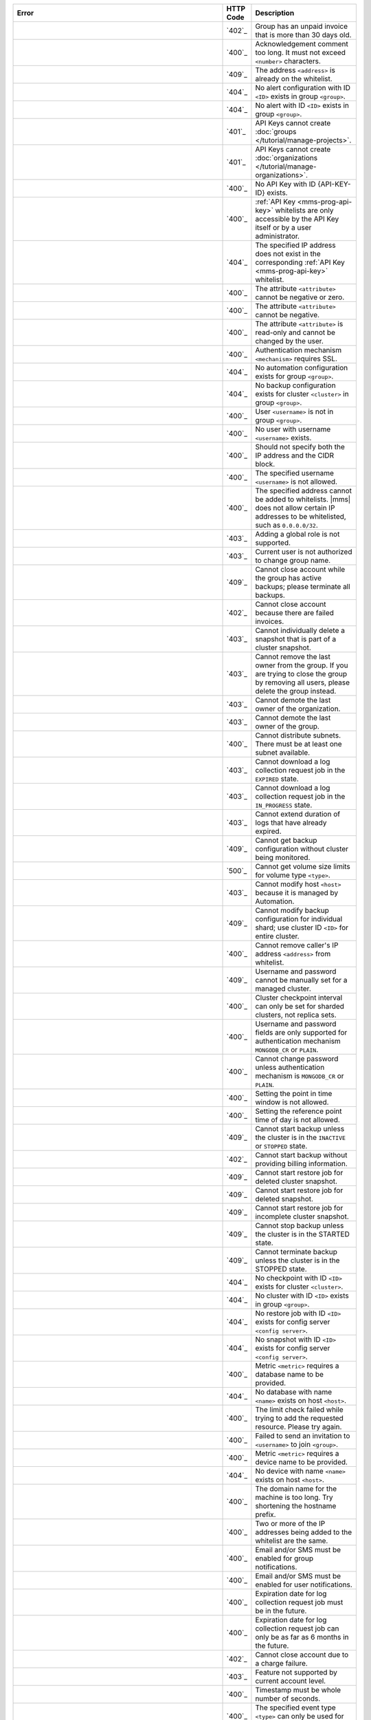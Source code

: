 .. list-table::
   :header-rows: 1
   :widths: 60 8 30

   * - Error
     - HTTP Code
     - Description

   * - .. apierror:: ACCOUNT_SUSPENDED
     - `402`_
     - Group has an unpaid invoice that is more than 30 days old.

   * - .. apierror:: ACKNOWLEDGEMENT_COMMENT_TOO_LONG
     - `400`_
     - Acknowledgement comment too long. It must not exceed
       ``<number>`` characters.

   * - .. apierror:: ADDRESS_ALREADY_IN_WHITELIST
     - `409`_
     - The address ``<address>`` is already on the whitelist.

   * - .. apierror:: ALERT_CONFIG_NOT_FOUND
     - `404`_
     - No alert configuration with ID ``<ID>`` exists in group
       ``<group>``.

   * - .. apierror:: ALERT_NOT_FOUND
     - `404`_
     - No alert with ID ``<ID>`` exists in group ``<group>``.

   * - .. apierror:: API_KEY_CANNOT_CREATE_GROUP
     - `401`_
     - API Keys cannot create :doc:`groups
       </tutorial/manage-projects>`.

   * - .. apierror:: API_KEY_CANNOT_CREATE_ORG
     - `401`_
     - API Keys cannot create :doc:`organizations
       </tutorial/manage-organizations>`.

   * - .. apierror:: API_KEY_NOT_FOUND
     - `400`_
     - No API Key with ID {API-KEY-ID} exists.

   * - .. apierror:: API_KEY_WHITELIST_ACCESS_DENIED
     - `400`_
     - :ref:`API Key <mms-prog-api-key>` whitelists are only
       accessible by the API Key itself or by a user administrator.

   * - .. apierror:: API_KEY_WHITELIST_NOT_FOUND
     - `404`_
     - The specified IP address does not exist in the
       corresponding :ref:`API Key <mms-prog-api-key>` whitelist.

   * - .. apierror:: ATTRIBUTE_NEGATIVE_OR_ZERO
     - `400`_
     - The attribute ``<attribute>`` cannot be negative or zero.

   * - .. apierror:: ATTRIBUTE_NEGATIVE
     - `400`_
     - The attribute ``<attribute>`` cannot be negative.

   * - .. apierror:: ATTRIBUTE_READ_ONLY
     - `400`_
     - The attribute ``<attribute>`` is read-only and cannot be
       changed by the user.

   * - .. apierror:: AUTH_MECHANISM_REQUIRES_SSL
     - `400`_
     - Authentication mechanism ``<mechanism>`` requires SSL.

   * - .. apierror:: AUTOMATION_CONFIG_NOT_FOUND
     - `404`_
     - No automation configuration exists for group ``<group>``.

   * - .. apierror:: BACKUP_CONFIG_NOT_FOUND
     - `404`_
     - No backup configuration exists for cluster ``<cluster>`` in
       group ``<group>``.

   * - .. apierror:: BAD_USERNAME_IN_GROUP_REF
     - `400`_
     - User ``<username>`` is not in group ``<group>``.

   * - .. apierror:: BAD_USERNAME_REF
     - `400`_
     - No user with username ``<username>`` exists.

   * - .. apierror:: BAD_WHITELIST_ADD_REQUEST
     - `400`_
     - Should not specify both the IP address and the CIDR block.

   * - .. apierror:: BLOCKED_USERNAME
     - `400`_
     - The specified username ``<username>`` is not allowed.

   * - .. apierror:: CANNOT_ADD_IP_ADDRESS_TO_API_KEY_WHITELIST
     - `400`_
     - The specified address cannot be added to whitelists.
       |mms| does not allow certain IP addresses to be
       whitelisted, such as ``0.0.0.0/32``.

   * - .. apierror:: CANNOT_ADD_GLOBAL_ROLE
     - `403`_
     - Adding a global role is not supported.

   * - .. apierror:: CANNOT_CHANGE_GROUP_NAME
     - `403`_
     - Current user is not authorized to change group name.

   * - .. apierror:: CANNOT_CLOSE_ACCOUNT_ACTIVE_BACKUP
     - `409`_
     - Cannot close account while the group has active backups;
       please terminate all backups.

   * - .. apierror:: CANNOT_CLOSE_ACCOUNT_FAILED_INVOICES
     - `402`_
     - Cannot close account because there are failed invoices.

   * - .. apierror:: CANNOT_DELETE_FROM_CLUSTER_SNAPSHOT
     - `403`_
     - Cannot individually delete a snapshot that is part of a
       cluster snapshot.

   * - .. apierror:: CANNOT_DELETE_LAST_OWNER
     - `403`_
     - Cannot remove the last owner from the group. If you are
       trying to close the group by removing all users, please
       delete the group instead.

   * - .. apierror:: CANNOT_DEMOTE_LAST_ORG_OWNER
     - `403`_
     - Cannot demote the last owner of the organization.

   * - .. apierror:: CANNOT_DEMOTE_LAST_OWNER
     - `403`_
     - Cannot demote the last owner of the group.

   * - .. apierror:: CANNOT_DISTRIBUTE_SUBNETS
     - `400`_
     - Cannot distribute subnets. There must be at least one subnet
       available.

   * - .. apierror:: CANNOT_DOWNLOAD_EXPIRED_JOB
     - `403`_
     - Cannot download a log collection request job in the
       ``EXPIRED`` state.

   * - .. apierror:: CANNOT_DOWNLOAD_JOB_IN_PROGRESS
     - `403`_
     - Cannot download a log collection request job in the
       ``IN_PROGRESS`` state.

   * - .. apierror:: CANNOT_EXTEND_EXPIRED_JOB
     - `403`_
     - Cannot extend duration of logs that have already expired.

   * - .. apierror:: CANNOT_GET_BACKUP_CONFIG_INVALID_STATE
     - `409`_
     - Cannot get backup configuration without cluster being
       monitored.

   * - .. apierror:: CANNOT_GET_VOLUME_SIZE_LIMITS
     - `500`_
     - Cannot get volume size limits for volume type ``<type>``.

   * - .. apierror:: CANNOT_MODIFY_MANAGED_HOST
     - `403`_
     - Cannot modify host ``<host>`` because it is managed by
       Automation.

   * - .. apierror:: CANNOT_MODIFY_SHARD_BACKUP_CONFIG
     - `409`_
     - Cannot modify backup configuration for individual shard; use
       cluster ID ``<ID>`` for entire cluster.

   * - .. apierror:: CANNOT_REMOVE_CALLER_FROM_WHITELIST
     - `400`_
     - Cannot remove caller's IP address ``<address>`` from
       whitelist.

   * - .. apierror:: CANNOT_SET_BACKUP_AUTH_FOR_MANAGED_CLUSTER
     - `409`_
     - Username and password cannot be manually set for a managed
       cluster.

   * - .. apierror:: CANNOT_SET_CLUSTER_CHECKPOINT_INTERVAL_FOR_REPLICA_SET
     - `400`_
     - Cluster checkpoint interval can only be set for sharded
       clusters, not replica sets.

   * - .. apierror:: CANNOT_SET_CREDENTIALS_FOR_AUTH_MECHANISM
     - `400`_
     - Username and password fields are only supported for
       authentication mechanism ``MONGODB_CR`` or ``PLAIN``.

   * - .. apierror:: CANNOT_SET_PASSWORD_FOR_AUTH_MECHANISM
     - `400`_
     - Cannot change password unless authentication mechanism is
       ``MONGODB_CR`` or ``PLAIN``.

   * - .. apierror:: CANNOT_SET_POINT_IN_TIME_WINDOW
     - `400`_
     - Setting the point in time window is not allowed.

   * - .. apierror:: CANNOT_SET_REF_TIME_OF_DAY
     - `400`_
     - Setting the reference point time of day is not allowed.

   * - .. apierror:: CANNOT_START_BACKUP_INVALID_STATE
     - `409`_
     - Cannot start backup unless the cluster is in the ``INACTIVE``
       or ``STOPPED`` state.

   * - .. apierror:: CANNOT_START_BACKUP_NO_BILLING_INFO
     - `402`_
     - Cannot start backup without providing billing information.

   * - .. apierror:: CANNOT_START_RESTORE_JOB_FOR_DELETED_CLUSTER_SNAPSHOT
     - `409`_
     - Cannot start restore job for deleted cluster snapshot.

   * - .. apierror:: CANNOT_START_RESTORE_JOB_FOR_DELETED_SNAPSHOT
     - `409`_
     - Cannot start restore job for deleted snapshot.

   * - .. apierror:: CANNOT_START_RESTORE_JOB_FOR_INCOMPLETE_CLUSTER_SNAPSHOT
     - `409`_
     - Cannot start restore job for incomplete cluster snapshot.

   * - .. apierror:: CANNOT_STOP_BACKUP_INVALID_STATE
     - `409`_
     - Cannot stop backup unless the cluster is in the STARTED
       state.

   * - .. apierror:: CANNOT_TERMINATE_BACKUP_INVALID_STATE
     - `409`_
     - Cannot terminate backup unless the cluster is in the STOPPED
       state.

   * - .. apierror:: CHECKPOINT_NOT_FOUND
     - `404`_
     - No checkpoint with ID ``<ID>`` exists for cluster
       ``<cluster>``.

   * - .. apierror:: CLUSTER_NOT_FOUND
     - `404`_
     - No cluster with ID ``<ID>`` exists in group ``<group>``.

   * - .. apierror:: CONFIG_RESTORE_JOB_NOT_FOUND
     - `404`_
     - No restore job with ID ``<ID>`` exists for config server
       ``<config server>``.

   * - .. apierror:: CONFIG_SNAPSHOT_NOT_FOUND
     - `404`_
     - No snapshot with ID ``<ID>`` exists for config server
       ``<config server>``.

   * - .. apierror:: DATABASE_NAME_REQUIRED
     - `400`_
     - Metric ``<metric>`` requires a database name to be provided.

   * - .. apierror:: DATABASE_NOT_FOUND
     - `404`_
     - No database with name ``<name>`` exists on host ``<host>``.

   * - .. apierror:: DEFAULT_CONFIG_LIMIT_EXCEPTION
     - `400`_
     - The limit check failed while trying to add the requested
       resource. Please try again.

   * - .. apierror:: DEFAULT_INVITATION_EXCEPTION
     - `400`_
     - Failed to send an invitation to ``<username>`` to join
       ``<group>``.

   * - .. apierror:: DEVICE_NAME_REQUIRED
     - `400`_
     - Metric ``<metric>`` requires a device name to be provided.

   * - .. apierror:: DEVICE_NOT_FOUND
     - `404`_
     - No device with name ``<name>`` exists on host ``<host>``.

   * - .. apierror:: DOMAIN_NAME_TOO_LONG
     - `400`_
     - The domain name for the machine is too long. Try shortening
       the hostname prefix.

   * - .. apierror:: DUPLICATE_ADDRESSES_IN_INPUT
     - `400`_
     - Two or more of the IP addresses being added to the whitelist
       are the same.

   * - .. apierror:: EMAIL_OR_SMS_REQUIRED_FOR_GROUP_NOTIFICATION
     - `400`_
     - Email and/or SMS must be enabled for group notifications.

   * - .. apierror:: EMAIL_OR_SMS_REQUIRED_FOR_USER_NOTIFICATION
     - `400`_
     - Email and/or SMS must be enabled for user notifications.

   * - .. apierror:: EXPIRATION_DATE_MUST_BE_IN_FUTURE
     - `400`_
     - Expiration date for log collection request job must be in
       the future.

   * - .. apierror:: EXPIRATION_DATE_TOO_DISTANT
     - `400`_
     - Expiration date for log collection request job can only be as
       far as 6 months in the future.

   * - .. apierror:: FAILED_TO_CLOSE_ACCOUNT_CHARGE_FAILED
     - `402`_
     - Cannot close account due to a charge failure.

   * - .. apierror:: FEATURE_UNSUPPORTED
     - `403`_
     - Feature not supported by current account level.

   * - .. apierror:: FRACTIONAL_TIMESTAMP
     - `400`_
     - Timestamp must be whole number of seconds.

   * - .. apierror:: GLOBAL_ALERTS_ONLY
     - `400`_
     - The specified event type ``<type>`` can only be used for
       global alerts.

   * - .. apierror:: GROUP_ALREADY_EXISTS
     - `409`_
     - A group with name ``<name>`` already exists.

   * - .. apierror:: GROUP_API_KEY_NOT_FOUND
     - `404`_
     - No group with |api| Key ``<key>`` exists.

   * - .. apierror:: GROUP_MISMATCH
     - `400`_
     - The specified group ID ``<ID>`` does not match the URL.

   * - .. apierror:: GROUP_NAME_NOT_FOUND
     - `404`_
     - No group with name ``<name>`` exists.

   * - .. apierror:: GROUP_NOT_FOUND
     - `404`_
     - No group with ID ``<ID>`` exists.

   * - .. apierror:: HOST_LAST_PING_NOT_FOUND
     - `404`_
     - No last ping exists for host ``<host>`` in group ``<group>``.

   * - .. apierror:: HOST_NOT_FOUND
     - `404`_
     - No host with ID ``<ID>`` exists in group ``<group>``.

   * - .. apierror:: HOSTNAME_AND_PORT_NOT_FOUND
     - `404`_
     - No host with hostname and port ``<name:port>`` exists in
       group ``<group>``.

   * - .. apierror:: INCORRECT_SECURITY_GROUP_COUNT
     - `400`_
     - Instance must be created with exactly one SSH-enabled
       security group.

   * - .. apierror:: INVALID_AGENT_TYPE_NAME
     - `400`_
     - An invalid agent type name ``<name>`` was specified.

   * - .. apierror:: INVALID_ALERT_CONFIG_ID
     - `404`_
     - An invalid alert configuration ID ``<ID>`` was specified.

   * - .. apierror:: INVALID_ALERT_ID
     - `404`_
     - An invalid alert ID ``<ID>`` was specified.

   * - .. apierror:: INVALID_ALERT_STATUS
     - `400`_
     - An invalid alert status ``<status>`` was specified.

   * - .. apierror:: INVALID_ATTRIBUTE
     - `400`_
     - Invalid attribute ``<attribute>`` specified.

   * - .. apierror:: INVALID_AUTH_MECHANISM
     - `400`_
     - Invalid authentication mechanism ``<mechanism>``.

   * - .. apierror:: INVALID_AUTH_TYPE_NAME
     - `400`_
     - An invalid authentication type name ``<name>`` was specified.

   * - .. apierror:: INVALID_CHECKPOINT_ID
     - `404`_
     - An invalid checkpoint ID ``<ID>`` was specified.

   * - .. apierror:: INVALID_CLUSTER_CHECKPOINT_INTERVAL
     - `400`_
     - Cluster checkpoint interval must be 15, 30, or 60 minutes.

   * - .. apierror:: INVALID_CLUSTER_ID
     - `404`_
     - An invalid cluster ID ``<ID>`` was specified.

   * - .. apierror:: INVALID_DAILY_SNAPSHOT_RETENTION_PERIOD
     - `400`_
     - Daily snapshot retention period must be between 1 and 365
       days.

   * - .. apierror:: INVALID_DIRECTORY
     - `400`_
     - An invalid directory name ``<name>`` was specified.

   * - .. apierror:: INVALID_EMAIL_ADDRESS
     - `400`_
     - An invalid email address was specified.

   * - .. apierror:: INVALID_ENUM_VALUE
     - `400`_
     - An invalid enumeration value ``<value>`` was specified.

   * - .. apierror:: INVALID_EVENT_TYPE_FOR_ALERT
     - `400`_
     - Event type ``<type>`` not supported for alerts.

   * - .. apierror:: INVALID_FILTERLIST
     - `400`_
     - Backup configuration cannot specify both included namespaces
       and excluded namespaces.

   * - .. apierror:: INVALID_GRANULARITY
     - `400`_
     - An invalid granularity ``<granularity>`` was specified.

   * - .. apierror:: INVALID_GROUP_ID
     - `404`_
     - An invalid group ID ``<ID>`` was specified.

   * - .. apierror:: INVALID_GROUP_NAME_10GEN
     - `400`_
     - Group name cannot contain "10gen-" or "-10gen".

   * - .. apierror:: INVALID_GROUP_NAME
     - `400`_
     - An invalid group name ``<name>`` was specified.

   * - .. apierror:: INVALID_GROUP_TOKEN
     - `400`_
     - A group tag must be a string (alphanumeric, periods,
       underscores, and dashes) of length ``<MAX_TAG_LENGTH>``
       characters or less.

   * - .. apierror:: INVALID_HOST_PORT
     - `400`_
     - Invalid host port ``<number>``.

   * - .. apierror:: INVALID_HOSTNAME_PREFIX
     - `400`_
     - Invalid hostname prefix ``<prefix>``. It must contain only
       alphanumeric characters and hyphens, may not begin or end
       with a hyphen ("-"), and must not be more than 63 characters
       long.

   * - .. apierror:: INVALID_HOSTNAME
     - `400`_
     - Invalid hostname ``<name>``.

   * - .. apierror:: INVALID_INSTANCE_COUNT
     - `400`_
     - Invalid instance count ``<number>``. It must be between
       ``<number>`` and ``<number>``.

   * - .. apierror:: INVALID_INSTANCE_TYPE_NAME
     - `400`_
     - Invalid instance type ``<type>``. It must be one of the
       listed instance types returned in the machine configuration
       options.

   * - .. apierror:: INVALID_IOPS_INVALID_RATIO
     - `400`_
     - The IOPS value ``<number>`` is not valid. The maximum ratio
       between the IOPS value and the volume size is 30 : 1.

   * - .. apierror:: INVALID_IOPS_OUT_OF_BOUNDS
     - `400`_
     - The IOPS value ``<number>`` is not valid. It must be between
       the minimum and maximum values returned in the machine
       configuration options.

   * - .. apierror:: INVALID_JOB_ID
     - `404`_
     - An invalid restore job ID ``<ID>`` was specified.

   * - .. apierror:: INVALID_JSON_ATTRIBUTE
     - `400`_
     - Received JSON for the ``<attribute>`` attribute does not
       match expected format.

   * - .. apierror:: INVALID_JSON
     - `400`_
     - Received JSON does not match expected format.

   * - .. apierror:: INVALID_KEY_ID
     - `404`_
     - An invalid key ID ``<ID>`` was specified.

   * - .. apierror:: INVALID_LOG_REQUEST_SIZE
     - `400`_
     - Log request size must be a positive number.

   * - .. apierror:: INVALID_MACHINE_ID
     - `404`_
     - An invalid machine ID ``<ID>`` was specified.

   * - .. apierror:: INVALID_MACHINE_IMAGE
     - `400`_
     - The specified machine image is invalid.

   * - .. apierror:: INVALID_METRIC_NAME
     - `404`_
     - An invalid metric name ``<name>`` was specified.

   * - .. apierror:: INVALID_MONGODB_USERNAME
     - `400`_
     - The username ``<username>`` is not a valid MongoDB login.

   * - .. apierror:: INVALID_MONTHLY_SNAPSHOT_RETENTION_PERIOD
     - `400`_
     - Monthly snapshot retention period must be between 1 and 36
       months.

   * - .. apierror:: INVALID_MOUNT_LOCATION
     - `400`_
     - An invalid mount location ``<location>`` was specified. The
       mount location must be equal to or a parent of
       ``<location>``.

   * - .. apierror:: INVALID_OPERATOR_FOR_EVENT_TYPE
     - `400`_
     - Operator ``<operator>`` is not compatible with event type
       ``<type>``.

   * - .. apierror:: INVALID_PERIOD
     - `400`_
     - An invalid period was specified.

   * - .. apierror:: INVALID_PROVIDER_PARAMETERS
     - `400`_
     - Invalid parameter combination specified for provider
       ``<provider>``.

   * - .. apierror:: INVALID_QUERY_PARAMETER
     - `400`_
     - Invalid query parameter ``<parameter>`` specified.

   * - .. apierror:: INVALID_REFERENCE_HOUR_OF_DAY
     - `400`_
     - Snapshot schedule reference hour must be between 0 and 23,
       inclusive.

   * - .. apierror:: INVALID_REFERENCE_MINUTE_OF_HOUR
     - `400`_
     - Snapshot schedule reference minute must be between 0 and 59,
       inclusive.

   * - .. apierror:: INVALID_REFERENCE_TIMEZONE_OFFSET
     - `400`_
     - Snapshot schedule timezone offset must conform to ISO-8601
       time offset format, such as "+0000".

   * - .. apierror:: INVALID_REGION
     - `400`_
     - No region ``<region>`` exists for provider ``<provider>``.

   * - .. apierror:: INVALID_ROLE_FOR_GROUP
     - `400`_
     - Role ``<role>`` is invalid for group ``<group>``.

   * - .. apierror:: INVALID_ROOT_VOLUME_SIZE
     - `400`_
     - Invalid root volume size ``<number>``. It must be between the
       minimum and maximum values returned in the machine
       configuration options.

   * - .. apierror:: INVALID_SECURITY_GROUP
     - `400`_
     - Security group ``<group>`` is invalid. It must be one of the
       security groups returned in the machine configuration
       options.

   * - .. apierror:: INVALID_SNAPSHOT_ID
     - `404`_
     - An invalid snapshot ID ``<ID>`` was specified.

   * - .. apierror:: INVALID_SNAPSHOT_INTERVAL
     - `400`_
     - Snapshot interval must be 6, 8, 12, or 24 hours.

   * - .. apierror:: INVALID_SNAPSHOT_RETENTION_PERIOD
     - `400`_
     - Snapshot retention period must be between 1 and 5 days.

   * - .. apierror:: INVALID_SSH_KEY
     - `400`_
     - An invalid SSH key was specified.

   * - .. apierror:: INVALID_USER_ID
     - `404`_
     - An invalid user ID ``<ID>`` was specified.

   * - .. apierror:: INVALID_USERNAME
     - `400`_
     - The specified username is not a valid email address.

   * - .. apierror:: INVALID_USER
     - `400`_
     - No user ``<username>`` exists.

   * - .. apierror:: INVALID_VOLUME_NAME
     - `400`_
     - Invalid volume name ``<name>``. It must be one of the listed
       volume names returned in the machine configuration options.

   * - .. apierror:: INVALID_VPC_OR_SUBNET
     - `400`_
     - Invalid or unavailable VPC ``<VPC>`` or subnet ``<subnet>``.

   * - .. apierror:: INVALID_WEEKLY_SNAPSHOT_RETENTION_PERIOD
     - `400`_
     - Weekly snapshot retention period must be between 1 and 52
       weeks.

   * - .. apierror:: INVALID_WINDOW_ID
     - `404`_
     - An invalid maintenance window ID ``<ID>`` was specified.

   * - .. apierror:: INVALID_ZONE
     - `400`_
     - No zone ``<zone>`` exists for region ``<region>``.

   * - .. apierror:: IP_ADDRESS_NOT_ON_WHITELIST
     - `403`_
     - IP address ``<address>`` is not allowed to access this
       resource.

   * - .. apierror:: LAST_PING_NOT_FOUND
     - `404`_
     - No last ping exists for group ``<group>``.

   * - .. apierror:: LINK_EXPIRATION_AFTER_SNAPSHOT_DELETION
     - `409`_
     - Cannot set HTTP link expiration time after snapshot deletion
       time.

   * - .. apierror::LOG_COLLECTION_JOB_NOT_FOUND_IN_GROUP
     - `404`_
     - No job with the given ID exists in this group.

   * - .. apierror:: MACHINE_CONFIG_PARAMS_NOT_FOUND
     - `400`_
     - No machine configuration parameters exist for provider
       ``<provider>``.

   * - .. apierror:: MAINTENANCE_WINDOW_NOT_FOUND
     - `404`_
     - No maintenance window with ID ``<ID>`` exists in group
       ``<group>``.

   * - .. apierror:: MAINTENANCE_WINDOW_START_DATE_AFTER_END_DATE
     - `400`_
     - Maintenance window configurations must specify a start date
       before their end date.

   * - .. apierror:: MAX_USERS_PER_GROUP_EXCEEDED
     - `400`_
     - Maximum number of users per group (``<number>``) in ``<ID>``
       exceeded while trying to add users.

   * - .. apierror:: MAX_USERS_PER_ORG_EXCEEDED
     - `400`_
     - Maximum number of users per organization (``<number>``) in
       ``<ID>`` exceeded while trying to add users.

   * - .. apierror:: MAX_TEAMS_PER_GROUP_EXCEEDED
     - `400`_
     - Maximum number of teams per group (``<number>``) in ``<ID>``
       exceeded while trying to add teams.

   * - .. apierror:: MAX_USERS_PER_TEAM_EXCEEDED
     - `400`_
     - Maximum number of |mms| users per team exceeded while trying
       to add users. Teams are limited to 250 users.

   * - .. apierror:: MAX_TEAMS_PER_ORG_EXCEEDED
     - `400`_
     - Maximum number of teams per organization exceeded while
       trying to add team. Organizations are limited to 250 teams.

   * - .. apierror:: METRIC_THRESHOLD_PRESENT
     - `400`_
     - The metric threshold should only be specific for host metric
       alerts.

   * - .. apierror:: MISSING_ALERT_CONFIG_ID
     - `404`_
     - No alert configuration ID was found.

   * - .. apierror:: MISSING_ATTRIBUTE
     - `400`_
     - The required attribute ``<attribute>`` was not specified.

   * - .. apierror:: MISSING_AUTH_ATTRIBUTES
     - `400`_
     - The attributes ``<attribute>`` and ``<attribute>`` must be
       specified for authentication type ``<type>``.

   * - .. apierror:: MISSING_CREDENTIALS_FOR_AUTH_MECHANISM
     - `400`_
     - Authentication mechanism ``<mechanism>`` requires username
       and password.

   * - .. apierror:: MISSING_MAINTENANCE_WINDOW_ALERT_TYPE_NAME
     - `400`_
     - Maintenance window configurations must specify at least one
       alert type.

   * - .. apierror:: MISSING_MAINTENANCE_WINDOW_END_DATE
     - `400`_
     - Maintenance window configurations must specify an end date.

   * - .. apierror:: MISSING_MAINTENANCE_WINDOW_START_DATE
     - `400`_
     - Maintenance window configurations must specify a start date.

   * - .. apierror:: MISSING_METRIC_THRESHOLD
     - `400`_
     - A metric threshold must be specified for host metric alerts.

   * - .. apierror:: MISSING_NOTIFICATIONS
     - `400`_
     - At least one notification must be specified for an alert
       configuration.

   * - .. apierror:: MISSING_ONE_OF_ATTRIBUTES
     - `400`_
     - Either the ``<attribute>`` attribute or the ``<attribute>``
       attribute must be specified.

   * - .. apierror:: MISSING_ONE_OF_THREE_ATTRIBUTES
     - `400`_
     - Either the ``<attribute>`` attribute, the ``<attribute>``
       attribute, or the ``<attribute>`` attribute must be
       specified.

   * - .. apierror:: MISSING_OR_INVALID_ATTRIBUTE
     - `400`_
     - The required attribute ``<attribute>`` was incorrectly
       specified or omitted.

   * - .. apierror:: MISSING_PASSWORD
     - `400`_
     - Username cannot be changed without specifying password.

   * - .. apierror:: MISSING_QUERY_PARAMETER
     - `400`_
     - The required query parameter ``<parameter>`` was not
       specified.

   * - .. apierror:: MISSING_ROLES_FOR_GROUP_NOTIFICATION
     - `400`_
     - Group notifications cannot specify an empty list of roles.

   * - .. apierror:: MISSING_SYNC_SOURCE
     - `409`_
     - Changing the storage engine will require a resync, so a sync
       source must be provided.

   * - .. apierror:: MISSING_THRESHOLD
     - `400`_
     - A threshold must be specified for member health alerts.

   * - .. apierror:: MULTIPLE_GROUPS
     - `409`_
     - Multiple groups exist with the specified name.

   * - .. apierror:: MUTUALLY_EXCLUSIVE_QUERY_PARAMETERS
     - `400`_
     - Either the ``<parameter>`` query parameter or the
       ``<parameter>`` query parameter but not both should be
       specified.

   * - .. apierror:: NO_CHECKPOINT_FOR_PIT_RESTORE
     - `409`_
     - A suitable checkpoint could not be found for the specified
       point-in-time restore.

   * - .. apierror:: NO_CURRENT_USER
     - `401`_
     - No current user.

   * - .. apierror:: NO_FREE_TIER_API
     - `403`_
     - The API is not supported for the Free Tier of Cloud Manager.

   * - .. apierror:: NO_GROUP_SSH_KEY
     - `409`_
     - No group SSH key exists for group ``<group>``.

   * - .. apierror:: NO_PAYMENT_INFORMATION_FOUND
     - `402`_
     - No payment information was found for group ``<group>``.

   * - .. apierror:: NO_PROVIDER_AVAILABILITY_ZONES
     - `400`_
     - Could not retrieve availability zones from ``<account>``
       account.

   * - .. apierror:: NO_PROVIDER_AVAILABLE_INSTANCE_TYPES
     - `400`_
     - Could not retrieve available instance types from
       ``<account>`` account.

   * - .. apierror:: NO_PROVIDER_SECURITY_GROUPS
     - `400`_
     - Could not retrieve security groups from ``<account>``
       account.

   * - .. apierror:: NO_SSH_KEYS_IN_GROUP
     - `404`_
     - No SSH keys found in group ``<group>``.

   * - .. apierror:: NONZERO_DELAY_REQUIRED
     - `400`_
     - The specified metric requires a nonzero delay for all
       notifications.

   * - .. apierror:: NOT_CONFIG_SERVER
     - `404`_
     - Host ``<host>`` is not an SCCC config server.

   * - .. apierror:: NOT_DATABASE_OR_DISK_METRIC
     - `404`_
     - Metric ``<metric>`` is neither a database nor a disk metric.

   * - .. apierror:: NOT_GLOBAL_USER_ADMIN
     - `401`_
     - The currently logged in user does not have the global user
       administrator.

   * - .. apierror:: NOT_GROUP_USER_ADMIN
     - `401`_
     - The currently logged in user does not have the user
       administrator role in group ``<group>``.

   * - .. apierror:: NOT_IN_GROUP
     - `401`_
     - The current user is not in the group, or the group does not
       exist.

   * - .. apierror:: NOT_ORG_ADMIN
     - `401`_
     - The currently logged in user does not have the administrator
       role in organization ``<organization>``.

   * - .. apierror:: NOT_SHARDED
     - `400`_
     - Only sharded clusters and replica sets can be patched.

   * - .. apierror:: NOT_USER_ADMIN
     - `401`_
     - The currently logged in user does not have the user
       administrator role for any group, team, or organization
       containing user ``<username>``.

   * - .. apierror:: NOTIFICATION_INTERVAL_OUT_OF_RANGE
     - `400`_
     - Notifications must have an internal of at least 5 minutes.

   * - .. apierror:: NOTIFICATION_TYPE_IS_GLOBAL_ONLY
     - `400`_
     - At least one notification is a type that is only available
       for global alert configurations.

   * - .. apierror:: ONLY_FAILED_JOB_CAN_BE_RESTARTED
     - `400`_
     - A log collection request job can only be restarted if it is
       in the ``FAILED`` state.

   * - .. apierror:: ORG_NOT_FOUND
     - `404`_
     - No organization with ID ``<ID>`` exists.

   * - .. apierror:: PROVIDER_AUTH_FAILED
     - `401`_
     - Account failed to authenticate with ``<credentials>``.

   * - .. apierror:: PROVIDER_CONFIG_ID_NOT_FOUND
     - `404`_
     - No provider configuration with ID ``<ID>`` exists for
       provider ``<provider>``.

   * - .. apierror:: PROVIDER_CONFIG_NOT_FOUND
     - `404`_
     - No provider configuration exists for provider ``<provider>``.

   * - .. apierror:: PROVIDER_NOT_FOUND
     - `404`_
     - No provider ``<provider>`` exists.

   * - .. apierror:: PROVIDER_UNSUPPORTED
     - `404`_
     - Provider ``<provider>`` not currently supported.

   * - .. apierror:: PROVISION_MACHINE_JOB_NOT_FOUND
     - `404`_
     - No provision machine job with ID ``<ID>`` exists in group
       ``<group>``.

   * - .. apierror:: PROVISIONED_MACHINE_COULD_NOT_TERMINATE
     - `409`_
     - Provisioned machine with ID ``<ID>`` could not terminate
       because a MongoDB process, {+magent+}, or {+bagent+}
       is currently running on the machine.

   * - .. apierror:: PROVISIONED_MACHINE_NOT_FOUND
     - `404`_
     - No provisioned machine with ID ``<ID>`` exists in group
       ``<group>``.

   * - .. apierror:: PROVISIONING_FAILED_FROM_PROVIDER
     - `500`_
     - Unable to retrieve configuration options from the provider.

   * - .. apierror:: RATE_LIMITED
     - `429`_
     - Resource ``<resource>`` is limited to ``<number>`` requests
       every ``<number>`` minutes.

   * - .. apierror:: RATE_LIMITED_IP
     - `400`_
     - Rate limit of ``<number>`` invitations per ``<number>``
       minutes exceeded.

   * - .. apierror:: RESOURCE_NOT_FOUND
     - `404`_
     - Cannot find resource ``<resource>``.

   * - .. apierror:: RESTORE_JOB_NOT_FOUND_IN_GROUP
     - `404`_
     - No restore job with ID ``<ID>`` exists in group ``<group>``.

   * - .. apierror:: RESTORE_JOB_NOT_FOUND
     - `404`_
     - No restore job with ID ``<ID>`` exists for cluster
       ``<cluster>``.

   * - .. apierror:: ROLE_NEEDS_GROUP_ID
     - `400`_
     - Group-specific role ``<role>`` requires a group ID.

   * - .. apierror:: ROLE_NEEDS_NO_GROUP_ID
     - `400`_
     - Global role ``<role>`` cannot be specified with a group ID.

   * - .. apierror:: ROLE_NEEDS_NO_ORG_ID
     - `400`_
     - Role ``<role>`` cannot be specified with an organization ID.

   * - .. apierror:: ROLE_NEEDS_ORG_ID
     - `400`_
     - Role ``<role>`` requires an organization ID.

   * - .. apierror:: ROLES_SPECIFIED_FOR_USER
     - `403`_
     - Roles specified for user.

   * - .. apierror:: SNAPSHOT_NOT_FOUND
     - `404`_
     - No snapshot with ID ``<ID>`` exists for cluster
       ``<cluster>``.

   * - .. apierror:: SSH_KEY_ALREADY_EXISTS
     - `409`_
     - An SSH key with the name ``<name>`` already exists.

   * - .. apierror:: SSH_KEY_NAME_NOT_FOUND
     - `404`_
     - No SSH key with name ``<name>`` exists.

   * - .. apierror:: SSH_KEY_NOT_FOUND
     - `404`_
     - No SSH key with ID ``<ID>`` exists.

   * - .. apierror:: THRESHOLD_PRESENT
     - `400`_
     - A threshold should only be present for member health alerts.

   * - .. apierror:: TOO_MANY_GROUP_NOTIFICATIONS
     - `400`_
     - At most one group notification can be specified for an alert
       configuration.

   * - .. apierror:: TOO_MANY_GROUP_TOKENS
     - `400`_
     - Groups are limited to ``<MAX_TAGS_PER_GROUP>`` tags.

   * - .. apierror:: TOTAL_MODE_DEPRECATED
     - `400`_
     - Mode ``TOTAL`` is no longer supported.

   * - .. apierror:: UNEXPECTED_ERROR
     - `500`_
     - Unexpected error.

   * - .. apierror:: UNITS_MISMATCH
     - `400`_
     - Threshold units cannot be converted to metric units.

   * - .. apierror:: UNSUPPORTED_AUTOMATION_AGENT_VERSION
     - .. `400`_
     - Automation agent version is less than the accepted minimum
       version.

   * - .. apierror:: UNSUPPORTED_DELIVERY_METHOD
     - `400`_
     - The specified delivery method is not supported.

   * - .. apierror:: UNSUPPORTED_FOR_CURRENT_CONFIG
     - `403`_
     - Operation not supported for current configuration.

   * - .. apierror:: UNSUPPORTED_FOR_CURRENT_PLAN
     - `403`_
     - Operation not supported for current plan.

   * - .. apierror:: UNSUPPORTED_NOTIFICATION_TYPE
     - `400`_
     - Notification type ``<type>`` is unsupported.

   * - .. apierror:: UNSUPPORTED_SET_BACKUP_STATE
     - `403`_
     - Setting the backup state to ``<state>`` is not supported.

   * - .. apierror:: UPGRADE_FOR_CLUSTER_CHECKPOINT_INTERVAL
     - `409`_
     - Cluster checkpoint interval not supported by the {+bagent+}
       version; :doc:`please upgrade </tutorial/nav/update-mongodb-agent>`.

   * - .. apierror:: UPGRADE_FOR_EXCLUDED_NAMESPACES
     - `409`_
     - Excluded namespaces are not supported by this {+bagent+}
       version; please upgrade.

   * - .. apierror:: UPGRADE_FOR_INCLUDED_NAMESPACES
     - `409`_
     - Included namespaces are not supported by this {+bagent+}
       version;
       :doc:`please upgrade </tutorial/nav/update-mongodb-agent>`.

   * - .. apierror:: USER_ALREADY_EXISTS
     - `409`_
     - A user with username ``<username>`` already exists.

   * - .. apierror:: USER_NOT_FOUND
     - `404`_
     - No user with ID ``<ID>`` exists.

   * - .. apierror:: USER_NOT_IN_GROUP
     - `404`_
     - User ``<username>`` is not in group ``<group>``.

   * - .. apierror:: USER_UNAUTHORIZED
     - `401`_
     - Current user is not authorized to perform this action.

   * - .. apierror:: USERNAME_NOT_FOUND
     - `404`_
     - No user with username ``<username>`` exists.

   * - .. apierror:: VOLUME_ENCRYPTION_NOT_AVAILABLE
     - `400`_
     - Volume encryption is not available on instances of type
       ``<type>``.

   * - .. apierror:: VOLUME_OPTIMIZATION_NOT_AVAILABLE
     - `400`_
     - Volume optimization is not available on instances of type
       ``<type>``.

   * - .. apierror:: WEAK_PASSWORD
     - `400`_
     - The specified password is not strong enough.

   * - .. apierror:: WEBHOOK_URL_NOT_SET
     - `400`_
     - Webhook URL must be set in the group before adding webhook
       notifications.

   * - .. apierror:: WHITELIST_ACCESS_DENIED
     - `401`_
     - Cannot access whitelist for user ``<username>``, which is not
       currently logged in.

   * - .. apierror:: WHITELIST_NOT_FOUND
     - `404`_
     - IP address ``<address>`` not on whitelist for user
       ``<username>``.
